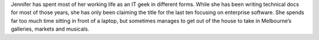 Jennifer has spent most of her working life as an IT geek in different forms. 
While she has been writing technical docs for most of those years, she has only been claiming the title for the last ten focusing on enterprise software. 
She spends far too much time sitting in front of a laptop, but sometimes manages to get out of the house to take in Melbourne’s galleries, markets and musicals.

